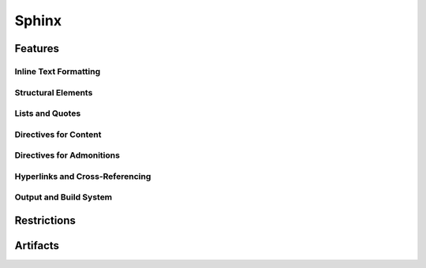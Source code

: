 Sphinx
======

.. tool:: Sphinx
   :id: TOOL_SPHINX
   :version: 7.4.7, 8.2.3
   :status: in_progress

   Sphinx makes it easy to create intelligent and beautiful
   documentation.

   :Documentation: https://www.sphinx-doc.org/en/master/
   :Code: https://github.com/sphinx-doc/sphinx

.. dropdown:: 📊 Object analysis

   .. needflow::
      :filter: "Sphinx" in sections

   .. needtable::
      :filter: "Sphinx" in sections
      :columns: id, title, type

   .. needpie::
      :legend:
      :labels: Features, Errors, Restrictions, Checks, Steps
      :explode: 0,0,0,0.1,0.1

      type == "feature" and "Sphinx" in sections
      type == "error" and "Sphinx" in sections
      type == "restriction" and "Sphinx" in sections
      type == "check" and "Sphinx" in sections
      type == "step" and "Sphinx" in sections

.. dropdown:: ✅ Compliance statistics

   Features without errors: :need_count:`"Sphinx" in sections and type == "feature" and len(parent_needs_back) == 0`
   / :need_count:`"Sphinx" in sections and type == "feature"`

   Errors without a mitigation: :need_count:`"Sphinx" in sections and type == "error" and (len(avoids_back) == 0 and len(checks_back) == 0)`
   / :need_count:`"Sphinx" in sections and type == "error"`

   Restrictions without error: :need_count:`"Sphinx" in sections and type == "restriction" and len(avoids) == 0`
   / :need_count:`"Sphinx" in sections and type == "restriction"`

   Checks without error: :need_count:`"Sphinx" in sections and type == "check" and len(checks) == 0`
   / :need_count:`"Sphinx" in sections and type == "check"`

Features
--------

.. dropdown:: 🔍 Features

   .. needtable::
      :filter: "Sphinx" in sections and type == "feature"
      :columns: id, title, si as "SI", parent_needs_back as "Errors"

   .. needpie:: Sphinx-Needs features
      :legend:
      :labels: Safety impact, No impact, Undefined impact
      
      type == "feature" and "Sphinx" in sections and si == "yes"
      type == "feature" and "Sphinx" in sections and si == "no"
      type == "feature" and "Sphinx" in sections and si == ""


.. feature:: Read-in documents with Sphinx
   :id: FE_SPHINX_READ
   :tools: TOOL_SPHINX
   :si: yes

   Readin all needed rst/md files for the Sphinx project.

   .. error:: Needed folders/files are ignored
      :id: ER_FILES_IGNORED
      :td: 1

      Error is logged by Sphinx and with build-option ``-W`` this warning
      gets thrown as error and stops the build.

   .. error:: Needed files/folders have not supported encoding
      :id: ER_SPH_WRONG_ENCODING
      :td: 1

   .. error:: Access to files/folders not given
      :id: ER_SPH_WRONG_ACCESS
      :td: 1

Inline Text Formatting
++++++++++++++++++++++

.. feature:: Italicized (Emphasis) Text
   :id: FE_SPHINX_INLINE_EMPHASIS
   :tools: TOOL_SPHINX
   :si: no

   Use emphasis to italicize text in your documentation.

   .. code-block:: rst

      This is *italicized* text.

.. feature:: Bold (Strong) Text
   :id: FE_SPHINX_INLINE_STRONG
   :tools: TOOL_SPHINX
   :si: no

   Use strong emphasis to make text bold.

   .. code-block:: rst

      This is **bold** text.

.. feature:: Inline Literal (Code) Text
   :id: FE_SPHINX_INLINE_LITERAL
   :tools: TOOL_SPHINX
   :si: no

   Use inline literals to display code or commands inline.

   .. code-block:: rst

      This is ``inline code``.

.. feature:: Named Hyperlink Reference
   :id: FE_SPHINX_INLINE_NAMED_HYPERLINK
   :tools: TOOL_SPHINX
   :si: yes

   Create a named hyperlink reference to link to external or internal
   resources.

   .. code-block:: rst

      `Sphinx Documentation <https://www.sphinx-doc.org/en/master/>`__

.. feature:: Inline Internal Target
   :id: FE_SPHINX_INLINE_INTERNAL_TARGET
   :tools: TOOL_SPHINX
   :si: no

   Use internal targets to create cross-references within your
   documentation.

   .. code-block:: rst

      See :ref:`example-section` for more details.

.. feature:: Escaped Markup Characters
   :id: FE_SPHINX_INLINE_ESCAPE
   :tools: TOOL_SPHINX
   :si: no

   Escape special characters to display them as plain text.

   .. code-block:: rst

      Use \\* to display an asterisk (*).

.. feature:: Subscript Role
   :id: FE_SPHINX_ROLE_SUBSCRIPT
   :tools: TOOL_SPHINX
   :si: no

   Use the subscript role to display text as a subscript.

   .. code-block:: rst

      H\ :sub:`2`\ O

.. feature:: Superscript Role
   :id: FE_SPHINX_ROLE_SUPERSCRIPT
   :tools: TOOL_SPHINX
   :si: no

   Use the superscript role to display text as a superscript.

   .. code-block:: rst

      E = mc\ :sup:`2`

.. feature:: Strong Role
   :id: FE_SPHINX_ROLE_STRONG
   :tools: TOOL_SPHINX
   :si: no

   Use the strong role to emphasize text strongly.

   .. code-block:: rst

      :strong:`Important!`

.. feature:: Emphasis Role
   :id: FE_SPHINX_ROLE_EMPHASIS
   :tools: TOOL_SPHINX
   :si: no

   Use the emphasis role to italicize text.

   .. code-block:: rst

      :emphasis:`This is emphasized text.`

.. feature:: Literal Role
   :id: FE_SPHINX_ROLE_LITERAL
   :tools: TOOL_SPHINX
   :si: no

   Use the literal role to display inline code or commands.

   .. code-block:: rst

      :literal:`print("Hello, World!")`

.. feature:: Code Role
   :id: FE_SPHINX_ROLE_CODE
   :tools: TOOL_SPHINX
   :si: no

   Use the code role to highlight inline code snippets.

   .. code-block:: rst

      :code:`def example(): pass`

.. feature:: Inline Math Role
   :id: FE_SPHINX_ROLE_MATH
   :tools: TOOL_SPHINX
   :si: no

   Use the math role to display inline mathematical expressions.

   .. code-block:: rst

      :math:`E = mc^2`

Structural Elements
+++++++++++++++++++

.. feature:: Section Titles with Underlines
   :id: FE_SPHINX_STRUCTURE_SECTION_TITLES
   :tools: TOOL_SPHINX
   :si: no

   Use underlines to define section titles in your documentation.

   .. code-block:: rst

      Section Title
      =============

.. feature:: Document Title and Subtitle
   :id: FE_SPHINX_STRUCTURE_DOC_TITLE
   :tools: TOOL_SPHINX
   :si: no

   Define a document title and optional subtitle using underlines.

   .. code-block:: rst

      Document Title
      ==============

      Subtitle
      --------

.. feature:: Transitions (Horizontal Lines)
   :id: FE_SPHINX_STRUCTURE_TRANSITIONS
   :tools: TOOL_SPHINX
   :si: no

   Use transitions to separate sections visually with horizontal lines.

   .. code-block:: rst

      --------

.. feature:: Table of Contents Tree Directive (toctree)
   :id: FE_SPHINX_DIRECTIVE_TOCTREE
   :tools: TOOL_SPHINX
   :si: yes

   Use the toctree directive to create a table of contents for your
   documentation.

   .. code-block:: rst

      .. toctree::
         :maxdepth: 2

         introduction
         usage
         contribute

.. feature:: Rubric Directive
   :id: FE_SPHINX_DIRECTIVE_RUBRIC
   :tools: TOOL_SPHINX
   :si: no

   Use the rubric directive to add a styled heading to your
   documentation.

   .. code-block:: rst

      .. rubric:: Important Notes

Lists and Quotes
++++++++++++++++

.. feature:: Bulleted Lists
   :id: FE_SPHINX_LISTS_BULLETED
   :tools: TOOL_SPHINX
   :si: no

   Use bulleted lists to organize items without a specific order.

   .. code-block:: rst

      - Item 1
      - Item 2
      - Item 3

.. feature:: Numbered (Enumerated) Lists
   :id: FE_SPHINX_LISTS_ENUMERATED
   :tools: TOOL_SPHINX
   :si: no

   Use numbered lists to organize items in a specific order.

   .. code-block:: rst

      1. First item
      2. Second item
      3. Third item

.. feature:: Auto-Numbered Lists
   :id: FE_SPHINX_LISTS_AUTO_NUMBERED
   :tools: TOOL_SPHINX
   :si: no

   Use auto-numbered lists to let Sphinx automatically number the items.

   .. code-block:: rst

      #. First item
      #. Second item
      #. Third item

.. feature:: Nested Lists
   :id: FE_SPHINX_LISTS_NESTED
   :tools: TOOL_SPHINX
   :si: no

   Use nested lists to create hierarchical structures.

   .. code-block:: rst

      - Parent item
        - Child item
          - Sub-child item

.. feature:: Definition Lists
   :id: FE_SPHINX_LISTS_DEFINITION
   :tools: TOOL_SPHINX
   :si: no

   Use definition lists to define terms and their descriptions.

   .. code-block:: rst

      Term 1
         Definition of term 1.

      Term 2
         Definition of term 2.

.. feature:: Option Lists
   :id: FE_SPHINX_LISTS_OPTION
   :tools: TOOL_SPHINX
   :si: no

   Use option lists to document command-line options or similar items.

   .. code-block:: rst

      -a  Enable all features.
      -h  Display help information.

.. feature:: Block Quotes
   :id: FE_SPHINX_CONTENT_BLOCKQUOTES
   :tools: TOOL_SPHINX
   :si: no

   Use block quotes to highlight quoted text or important notes.

   .. code-block:: rst

      > This is a block quote.

.. feature:: Line Blocks
   :id: FE_SPHINX_CONTENT_LINE_BLOCKS
   :tools: TOOL_SPHINX
   :si: no

   Use line blocks to preserve line breaks in text.

   .. code-block:: rst

      | Line 1
      | Line 2
      | Line 3

Directives for Content
++++++++++++++++++++++

.. feature:: Image Directive
   :id: FE_SPHINX_DIRECTIVE_IMAGE
   :tools: TOOL_SPHINX
   :si: yes

   Use the image directive to include images in your documentation.

   .. code-block:: rst

      .. image:: example.png
         :alt: Example image
         :width: 300px

.. feature:: Figure Directive
   :id: FE_SPHINX_DIRECTIVE_FIGURE
   :tools: TOOL_SPHINX
   :si: yes

   Use the figure directive to include images with captions.

   .. code-block:: rst

      .. figure:: example.png
         :alt: Example image

         This is a caption for the figure.

.. feature:: Table Directive with Title
   :id: FE_SPHINX_DIRECTIVE_TABLE
   :tools: TOOL_SPHINX
   :si: yes

   Use the table directive to create tables with titles.

   .. code-block:: rst

      .. table:: Example Table

         ========  ========
         Header 1  Header 2
         ========  ========
         Row 1     Data 1
         Row 2     Data 2
         ========  ========

.. feature:: Simple Tables
   :id: FE_SPHINX_TABLES_SIMPLE
   :tools: TOOL_SPHINX
   :si: yes

   Use simple tables for basic tabular data.

   .. code-block:: rst

      ========  ========
      Header 1  Header 2
      ========  ========
      Row 1     Data 1
      Row 2     Data 2
      ========  ========

.. feature:: Grid Tables
   :id: FE_SPHINX_TABLES_GRID
   :tools: TOOL_SPHINX
   :si: yes

   Use grid tables for more complex table layouts.

   .. code-block:: rst

      +----------+----------+
      | Header 1 | Header 2 |
      +==========+==========+
      | Row 1    | Data 1   |
      +----------+----------+
      | Row 2    | Data 2   |
      +----------+----------+

.. feature:: CSV Table Directive
   :id: FE_SPHINX_DIRECTIVE_CSV_TABLE
   :tools: TOOL_SPHINX
   :si: yes

   Use the CSV table directive to create tables from CSV files.

   .. code-block:: rst

      .. csv-table:: Example CSV Table
         :file: example.csv
         :header-rows: 1

.. feature:: List Table Directive
   :id: FE_SPHINX_DIRECTIVE_LIST_TABLE
   :tools: TOOL_SPHINX
   :si: yes

   Use the list table directive to create tables from lists.

   .. code-block:: rst

      .. list-table:: Example List Table
         :header-rows: 1

         * - Header 1
           - Header 2
         * - Row 1
           - Data 1
         * - Row 2
           - Data 2

.. feature:: Code Block Directive
   :id: FE_SPHINX_DIRECTIVE_CODE_BLOCK
   :tools: TOOL_SPHINX
   :si: no

   Use the code block directive to include syntax-highlighted code
   snippets.

   .. code-block:: python

      def example():
          print("Hello, World!")

.. feature:: Literal Include Directive
   :id: FE_SPHINX_DIRECTIVE_LITERALINCLUDE
   :tools: TOOL_SPHINX
   :si: yes

   Use the literal include directive to include external code files.

   .. code-block:: rst

      .. literalinclude:: example.py
         :language: python

.. feature:: Math Directive
   :id: FE_SPHINX_DIRECTIVE_MATH
   :tools: TOOL_SPHINX
   :si: no

   Use the math directive to include mathematical equations.

   .. code-block:: rst

      .. math::

         E = mc^2

.. feature:: Contents Directive (Local ToC)
   :id: FE_SPHINX_DIRECTIVE_CONTENTS
   :tools: TOOL_SPHINX
   :si: no

   Use the contents directive to create a local table of contents.

   .. code-block:: rst

      .. contents::
         :local:

.. feature:: Include Directive
   :id: FE_SPHINX_DIRECTIVE_INCLUDE
   :tools: TOOL_SPHINX
   :si: yes

   Use the include directive to include content from other files.

   .. code-block:: rst

      .. include:: other_file.rst

.. feature:: Raw Content Directive
   :id: FE_SPHINX_DIRECTIVE_RAW
   :tools: TOOL_SPHINX
   :si: no

Directives for Admonitions
++++++++++++++++++++++++++

.. feature:: Note Admonition
   :id: FE_SPHINX_ADMONITION_NOTE
   :tools: TOOL_SPHINX
   :si: no

   Use the note admonition to highlight additional information.

   .. code-block:: rst

      .. note::

         This is a note.

.. feature:: Warning Admonition
   :id: FE_SPHINX_ADMONITION_WARNING
   :tools: TOOL_SPHINX
   :si: no

   Use the warning admonition to emphasize potential issues or risks.

   .. code-block:: rst

      .. warning::

         This is a warning.

.. feature:: Hint Admonition
   :id: FE_SPHINX_ADMONITION_HINT
   :tools: TOOL_SPHINX
   :si: no

   Use the hint admonition to provide helpful tips or suggestions.

   .. code-block:: rst

      .. hint::

         This is a hint.

.. feature:: Tip Admonition
   :id: FE_SPHINX_ADMONITION_TIP
   :tools: TOOL_SPHINX
   :si: no

   Use the tip admonition to share useful advice.

   .. code-block:: rst

      .. tip::

         This is a tip.

.. feature:: Important Admonition
   :id: FE_SPHINX_ADMONITION_IMPORTANT
   :tools: TOOL_SPHINX
   :si: no

   Use the important admonition to highlight critical information.

   .. code-block:: rst

      .. important::

         This is important.

.. feature:: Attention Admonition
   :id: FE_SPHINX_ADMONITION_ATTENTION
   :tools: TOOL_SPHINX
   :si: no

   Use the attention admonition to draw focus to specific content.

   .. code-block:: rst

      .. attention::

         Pay attention to this.

.. feature:: Caution Admonition
   :id: FE_SPHINX_ADMONITION_CAUTION
   :tools: TOOL_SPHINX
   :si: no

   Use the caution admonition to warn about potential problems.

   .. code-block:: rst

      .. caution::

         Proceed with caution.

.. feature:: Error Admonition
   :id: FE_SPHINX_ADMONITION_ERROR
   :tools: TOOL_SPHINX
   :si: no

   Use the error admonition to indicate errors or critical issues.

   .. code-block:: rst

      .. error::

         This is an error.

.. feature:: Danger Admonition
   :id: FE_SPHINX_ADMONITION_DANGER
   :tools: TOOL_SPHINX
   :si: no

   Use the danger admonition to highlight severe risks.

   .. code-block:: rst

      .. danger::

         This is dangerous.

.. feature:: Generic Admonition
   :id: FE_SPHINX_ADMONITION_GENERIC
   :tools: TOOL_SPHINX
   :si: no

   Use the generic admonition to create custom-styled notes.

   .. code-block:: rst

      .. admonition:: Custom Title

         This is a custom admonition.

Hyperlinks and Cross-Referencing
++++++++++++++++++++++++++++++++

.. feature:: External Hyperlinks
   :id: FE_SPHINX_LINK_EXTERNAL
   :tools: TOOL_SPHINX
   :si: no

   Use external hyperlinks to link to external resources.

   .. code-block:: rst

      `Sphinx Documentation <https://www.sphinx-doc.org/en/master/>`__

.. feature:: Implicit Hyperlinks from URLs
   :id: FE_SPHINX_LINK_IMPLICIT
   :tools: TOOL_SPHINX
   :si: no

   Use implicit hyperlinks to automatically create links from URLs.

   .. code-block:: rst

      https://www.sphinx-doc.org/en/master/

.. feature:: Internal Cross-References to Labels
   :id: FE_SPHINX_LINK_INTERNAL_LABELS
   :tools: TOOL_SPHINX
   :si: no

   Use internal cross-references to link to labeled sections.

   .. code-block:: rst

      See :ref:`example-section` for more details.

.. feature:: Explicit Target Creation
   :id: FE_SPHINX_LINK_EXPLICIT_TARGET
   :tools: TOOL_SPHINX
   :si: no

   Use explicit targets to create reusable links.

   .. code-block:: rst

      .. _example-target:

      This is the target.

      See :ref:`example-target`.

.. feature:: Reference Role
   :id: FE_SPHINX_ROLE_REF
   :tools: TOOL_SPHINX
   :si: no

   Use the reference role to create cross-references.

   .. code-block:: rst

      :ref:`example-section`

.. feature:: Document Role
   :id: FE_SPHINX_ROLE_DOC
   :tools: TOOL_SPHINX
   :si: no

   Use the document role to link to other documents.

   .. code-block:: rst

      :doc:`usage`

.. feature:: Numbered Reference Role
   :id: FE_SPHINX_ROLE_NUMREF
   :tools: TOOL_SPHINX
   :si: no

   Use the numbered reference role to create numbered cross-references.

   .. code-block:: rst

      :numref:`example-figure`

.. feature:: Footnotes
   :id: FE_SPHINX_LINK_FOOTNOTES
   :tools: TOOL_SPHINX
   :si: no

   Use footnotes to provide additional information or references.

   .. code-block:: rst

      This is a sentence with a footnote. [#]_

      .. [#] This is the footnote text.

.. feature:: Citations
   :id: FE_SPHINX_LINK_CITATIONS
   :tools: TOOL_SPHINX
   :si: no

   Use citations to reference external sources.

   .. code-block:: rst

      This is a citation. [CITATION]_

      .. [CITATION] Author, Title, Year.

Output and Build System
+++++++++++++++++++++++

.. feature:: HTML Output
   :id: FE_SPHINX_OUTPUT_HTML
   :tools: TOOL_SPHINX
   :si: yes

   Generate HTML output for your documentation.

   .. code-block:: bash

      sphinx-build -b html source/ build/html/

.. feature:: Single-File HTML Output
   :id: FE_SPHINX_OUTPUT_SINGLE_HTML
   :tools: TOOL_SPHINX
   :si: yes

   Generate a single HTML file for your documentation.

   .. code-block:: bash

      sphinx-build -b singlehtml source/ build/singlehtml/

.. feature:: Directory HTML Output
   :id: FE_SPHINX_OUTPUT_DIR_HTML
   :tools: TOOL_SPHINX
   :si: yes   

   Generate HTML output with a directory structure.

   .. code-block:: bash

      sphinx-build -b dirhtml source/ build/dirhtml/

.. feature:: LaTeX Output
   :id: FE_SPHINX_OUTPUT_LATEX
   :tools: TOOL_SPHINX
   :si: yes

   Generate LaTeX output for your documentation.

   .. code-block:: bash

      sphinx-build -b latex source/ build/latex/

.. feature:: ePub 3 Output
   :id: FE_SPHINX_OUTPUT_EPUB
   :tools: TOOL_SPHINX
   :si: yes

   Generate ePub output for your documentation.

   .. code-block:: bash

      sphinx-build -b epub source/ build/epub/

.. feature:: Man Page Output
   :id: FE_SPHINX_OUTPUT_MANPAGE
   :tools: TOOL_SPHINX

   Generate man page output for your documentation.

   .. code-block:: bash

      sphinx-build -b man source/ build/man/

.. feature:: Plain Text Output
   :id: FE_SPHINX_OUTPUT_TEXT
   :tools: TOOL_SPHINX

   Generate plain text output for your documentation.

   .. code-block:: bash

      sphinx-build -b text source/ build/text/

.. feature:: JSON Output
   :id: FE_SPHINX_OUTPUT_JSON
   :tools: TOOL_SPHINX

   Generate JSON output for your documentation.

   .. code-block:: bash

      sphinx-build -b json source/ build/json/

.. feature:: Gettext Message Catalog Output
   :id: FE_SPHINX_OUTPUT_GETTEXT
   :tools: TOOL_SPHINX

   Generate gettext message catalogs for translations.

   .. code-block:: bash

      sphinx-build -b gettext source/ build/gettext/

.. feature:: Built-in HTML Search
   :id: FE_SPHINX_BUILD_HTML_SEARCH
   :tools: TOOL_SPHINX

   Enable built-in search functionality for HTML output.

   .. code-block:: rst

      .. search::

.. feature:: HTML Theming Support
   :id: FE_SPHINX_BUILD_THEMING
   :tools: TOOL_SPHINX

   Customize the appearance of HTML output using themes.

   .. code-block:: rst

      html_theme = 'alabaster'

.. feature:: Static File Support
   :id: FE_SPHINX_BUILD_STATIC_FILES
   :tools: TOOL_SPHINX

   Include static files like images, CSS, or JavaScript in your build.

   .. code-block:: rst

      html_static_path = ['_static']

Restrictions
------------

.. restriction:: Warning to Error
   :id: RE_SPHINX_WARNINGS
   :avoids: ER_FILES_IGNORED, ER_SPH_WRONG_ENCODING, ER_SPH_WRONG_ACCESS

   Always use the sphinx-build option ``-W`` to transform all warnings
   into errors, because only errors stop the build and set an exit code >
   0.

.. restriction:: Clean full build
   :id: RE_SPHINX_CLEAN

   Always use a **clean** and **full** sphinx-build. An incremental build
   is not allowed, as not all files get updated by Sphinx.

   So before the ``sphinx-build`` command gets executed, the related ``build``
   folder shall be deleted. Then ``sphinx-build`` shall be built with the
   options ``-a`` and ``-E`` to force Sphinx to read and write really all
   files.

Artifacts
---------

.. artifact:: rst file
   :id: ART_SPHINX_RST

   A rst (reStructuredText) file, which contains part of the overall
   documentation.

